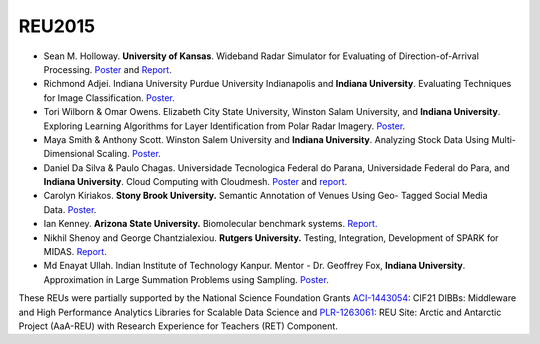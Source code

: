 REU2015
=======

-  Sean M. Holloway. **University of Kansas**. Wideband Radar Simulator
   for Evaluating of Direction-of-Arrival
   Processing. \ `Poster </sites/default/files/Holloway_Poster_20150731.pptx>`__ and
   `Report <https://www.dsc.soic.indiana.edu/node/378>`__.

-  Richmond Adjei. Indiana University Purdue University Indianapolis and
   **Indiana University**. Evaluating Techniques for Image
   Classification. \ `Poster </sites/default/files/POSTER_SUM15_Adjei.pptx>`__.

-  Tori Wilborn & Omar Owens. Elizabeth City State University, Winston
   Salam University, and **Indiana University**. Exploring Learning
   Algorithms for Layer Identification from Polar Radar
   Imagery. \ `Poster </sites/default/files/Wilborn_Owens_SUM15.pptx>`__.

-  Maya Smith & Anthony Scott. Winston Salem University and **Indiana
   University**. Analyzing Stock Data Using Multi- Dimensional
   Scaling. \ `Poster </sites/default/files/Smith-%20Analyzing%20Stock%20Data%20using%20Multi-dimensional%20Scaling.pptx>`__.

-  Daniel Da Silva & Paulo Chagas. Universidade Tecnologica Federal do
   Parana, Universidade Federal do Para, and **Indiana University**.
   Cloud Computing with Cloudmesh.
   `Poster </sites/default/files/cloudmesh_poster_final.pdf>`__ and
   `report </sites/default/files/IU2015_CloudmeshReport.pdf>`__.

-  Carolyn Kiriakos. **Stony Brook University.** Semantic Annotation of
   Venues Using Geo- Tagged Social Media
   Data. \ `Poster </sites/default/files/Carolyn%20Kiriakos%20Summer%202015%20REU%20Poster%20Final.pptx>`__.

-  Ian Kenney. **Arizona State University.** Biomolecular benchmark
   systems. \ `Report. </sites/default/files/REU_ASU_Kenney.pdf>`__

-  Nikhil Shenoy and George Chantzialexiou. **Rutgers University.**
   Testing, Integration, Development of SPARK for MIDAS.
   `Report <https://www.dsc.soic.indiana.edu/node/377>`__.

-  Md Enayat Ullah. Indian Institute of Technology Kanpur. Mentor - Dr.
   Geoffrey Fox, **Indiana University**. Approximation in Large
   Summation Problems using Sampling.
   `Poster <https://www.dsc.soic.indiana.edu/file/269/download?token=z3onhhM8>`__.

These REUs were partially supported by the National Science Foundation
Grants
`ACI-1443054 <http://www.nsf.gov/awardsearch/showAward?AWD_ID=1443054>`__:
CIF21 DIBBs: Middleware and High Performance Analytics Libraries for
Scalable Data Science and
`PLR-1263061 <http://www.nsf.gov/awardsearch/showAward?AWD_ID=1263061>`__:
REU Site: Arctic and Antarctic Project (AaA-REU) with Research
Experience for Teachers (RET) Component.

